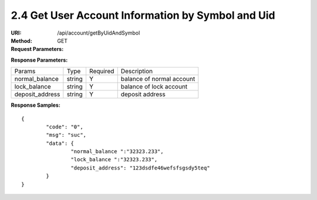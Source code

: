 
2.4 Get User Account Information by Symbol and Uid
~~~~~~~~~~~~~~~~~~~~~~~~~~~~~~~~~~~~~~~~~~~~~~~~~~~~~~~~~~~~~~~~~~~~~~~~

:URI: /api/account/getByUidAndSymbol
:Method: GET
:Request Parameters:

=========== =========== =========== =======================================
Params	    Type	      Required 	  Description
uid	        string	    Y	          user id
symbol      string      Y           symbol name
app_id	    string	    Y	          app id
time	      long	      Y	          timestamp
sign	      string	    Y	          sign value
=========== =========== =========== =======================================

:Response Parameters:

================ =========== =========== =======================================
Params	         Type	       Required 	 Description
normal_balance   string      Y           balance of normal account
lock_balance     string      Y           balance of lock account
deposit_address  string      Y           deposit address
================ =========== =========== =======================================

:Response Samples:

::

	{
		"code": "0",
		"msg": "suc",
		"data": {
			"normal_balance ":"32323.233",
			"lock_balance ":"32323.233",
			"deposit_address": "123dsdfe46wefsfsgsdy5teq"
		}
	}
